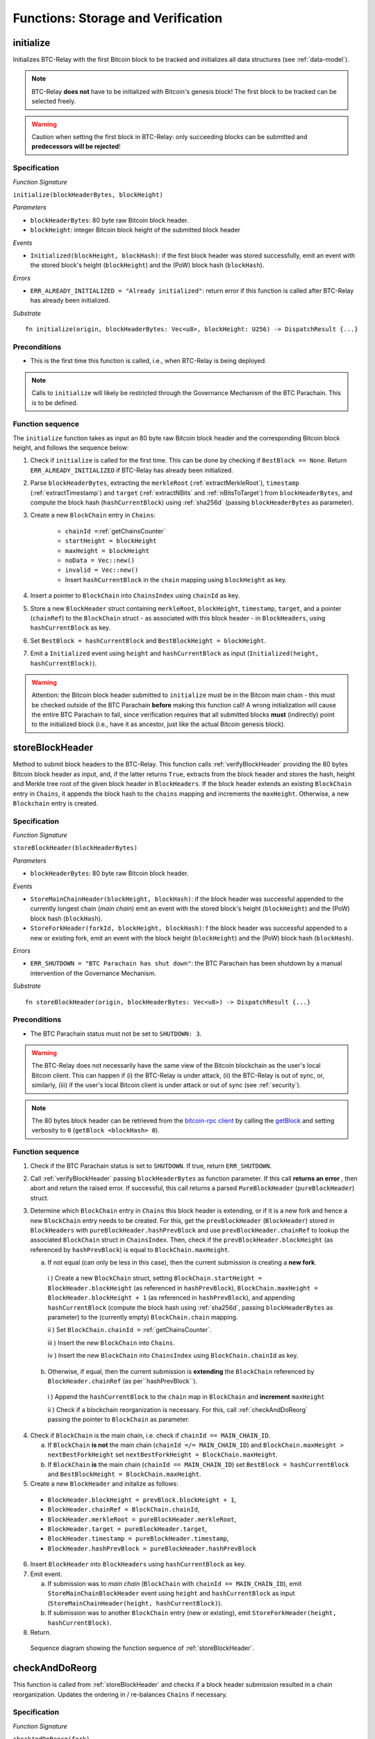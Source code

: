 .. _storage-verification:

Functions: Storage and Verification
====================================

.. _initialize:

initialize
----------
Initializes BTC-Relay with the first Bitcoin block to be tracked and initializes all data structures (see :ref:`data-model`).

.. note:: BTC-Relay **does not** have to be initialized with Bitcoin's genesis block! The first block to be tracked can be selected freely. 

.. warning:: Caution when setting the first block in BTC-Relay: only succeeding blocks can be submitted and **predecessors will be rejected**!


Specification
~~~~~~~~~~~~~~

*Function Signature*

``initialize(blockHeaderBytes, blockHeight)``

*Parameters*

* ``blockHeaderBytes``: 80 byte raw Bitcoin block header.
* ``blockHeight``: integer Bitcoin block height of the submitted block header 

*Events*

* ``Initialized(blockHeight, blockHash)``: if the first block header was stored successfully, emit an event with the stored block's height (``blockHeight``) and the (PoW) block hash (``blockHash``).

*Errors*

* ``ERR_ALREADY_INITIALIZED = "Already initialized"``: return error if this function is called after BTC-Relay has already been initialized.

*Substrate*

::

  fn initialize(origin, blockHeaderBytes: Vec<u8>, blockHeight: U256) -> DispatchResult {...}

Preconditions
~~~~~~~~~~~~~

* This is the first time this function is called, i.e., when BTC-Relay is being deployed. 

.. note:: Calls to ``initialize`` will likely be restricted through the Governance Mechanism of the BTC Parachain. This is to be defined.  



Function sequence
~~~~~~~~~~~~~~~~~

The ``initialize`` function takes as input an 80 byte raw Bitcoin block header and the corresponding Bitcoin block height, and follows the sequence below:

1. Check if ``initialize`` is called for the first time. This can be done by checking if ``BestBlock == None``. Return ``ERR_ALREADY_INITIALIZED`` if BTC-Relay has already been initialized. 

2. Parse ``blockHeaderBytes``, extracting  the ``merkleRoot`` (:ref:`extractMerkleRoot`), ``timestamp`` (:ref:`extractTimestamp`) and ``target`` (:ref:`extractNBits` and :ref:`nBitsToTarget`) from ``blockHeaderBytes``, and compute the block hash (``hashCurrentBlock``) using :ref:`sha256d` (passing ``blockHeaderBytes`` as parameter).

3. Create a new ``BlockChain`` entry in ``Chains``:

    - ``chainId =``:ref:`getChainsCounter`
    - ``startHeight = blockHeight``
    - ``maxHeight = blockHeight``
    - ``noData = Vec::new()``
    - ``invalid = Vec::new()``
    - Insert ``hashCurrentBlock`` in the ``chain`` mapping using ``blockHeight`` as key. 

4. Insert a pointer to ``BlockChain`` into ``ChainsIndex`` using  ``chainId`` as key.

5. Store a new ``BlockHeader`` struct containing ``merkleRoot``, ``blockHeight``, ``timestamp``, ``target``, and a pointer (``chainRef``) to the ``BlockChain`` struct - as associated with this block header - in ``BlockHeaders``, using ``hashCurrentBlock`` as key. 

6. Set ``BestBlock = hashCurrentBlock`` and ``BestBlockHeight = blockHeight``.

7. Emit a ``Initialized`` event using ``height`` and ``hashCurrentBlock`` as input (``Initialized(height, hashCurrentBlock)``). 

.. warning:: Attention: the Bitcoin block header submitted to ``initialize`` must be in the Bitcoin main chain - this must be checked outside of the BTC Parachain **before** making this function call! A wrong initialization will cause the entire BTC Parachain to fail, since verification requires that all submitted blocks **must** (indirectly) point to the initialized block (i.e., have it as ancestor, just like the actual Bitcoin genesis block).

.. _storeBlockHeader:

storeBlockHeader
----------------
Method to submit block headers to the BTC-Relay. This function calls  :ref:`verifyBlockHeader` providing the 80 bytes Bitcoin block header as input, and, if the latter returns ``True``, extracts from the block header and stores the hash, height and Merkle tree root of the given block header in ``BlockHeaders``.
If the block header extends an existing ``BlockChain`` entry in ``Chains``, it appends the block hash to the ``chains`` mapping and increments the ``maxHeight``. Otherwise, a new ``Blockchain`` entry is created.

Specification
~~~~~~~~~~~~~

*Function Signature*

``storeBlockHeader(blockHeaderBytes)``

*Parameters*

* ``blockHeaderBytes``: 80 byte raw Bitcoin block header.

*Events*

* ``StoreMainChainHeader(blockHeight, blockHash)``: if the block header was successful appended to the currently longest chain (*main chain*) emit an event with the stored block's height (``blockHeight``) and the (PoW) block hash (``blockHash``).
* ``StoreForkHeader(forkId, blockHeight, blockHash)``: f the block header was successful appended to a new or existing fork, emit an event with the block height (``blockHeight``) and the (PoW) block hash (``blockHash``).


*Errors*

* ``ERR_SHUTDOWN = "BTC Parachain has shut down"``: the BTC Parachain has been shutdown by a manual intervention of the Governance Mechanism.

*Substrate*

::

  fn storeBlockHeader(origin, blockHeaderBytes: Vec<u8>) -> DispatchResult {...}

Preconditions
~~~~~~~~~~~~~

* The BTC Parachain status must not be set to ``SHUTDOWN: 3``.

.. warning:: The BTC-Relay does not necessarily have the same view of the Bitcoin blockchain as the user's local Bitcoin client. This can happen if (i) the BTC-Relay is under attack, (ii) the BTC-Relay is out of sync, or, similarly, (iii) if the user's local Bitcoin client is under attack or out of sync (see :ref:`security`). 

.. note:: The 80 bytes block header can be retrieved from the `bitcoin-rpc client <https://en.bitcoin.it/wiki/Original_Bitcoin_client/API_calls_list>`_ by calling the `getBlock <https://bitcoin-rpc.github.io/en/doc/0.17.99/rpc/blockchain/getblock/>`_ and setting verbosity to ``0`` (``getBlock <blockHash> 0``).


Function sequence
~~~~~~~~~~~~~~~~~


1. Check if the BTC Parachain status is set to ``SHUTDOWN``. If true, return ``ERR_SHUTDOWN``. 

2. Call :ref:`verifyBlockHeader` passing ``blockHeaderBytes`` as function parameter. If this call **returns an error** , then abort and return the raised error. If successful, this call returns a parsed ``PureBlockHeader`` (``pureBlockHeader``) struct.

3. Determine which ``BlockChain`` entry in ``Chains`` this block header is extending, or if it is a new fork and hence a new ``BlockChain`` entry needs to be created. For this, get the ``prevBlockHeader`` (``BlockHeader``) stored in ``BlockHeaders`` with ``pureBlockHeader.hashPrevBlock`` and use ``prevBlockHeader.chainRef`` to lookup the associated ``BlockChain`` struct in ``ChainsIndex``. Then, check if the  ``prevBlockHeader.blockHeight`` (as referenced by ``hashPrevBlock``) is equal  to ``BlockChain.maxHeight``.

   a. If not equal (can only be less in this case), then the current submission is creating a **new fork**. 
     
    i ) Create a new ``BlockChain`` struct, setting ``BlockChain.startHeight = BlockHeader.blockHeight`` (as referenced in ``hashPrevBlock``), ``BlockChain.maxHeight = BlockHeader.blockHeight + 1`` (as referenced in ``hashPrevBlock``), and appending ``hashCurrentBlock`` (compute the block hash using :ref:`sha256d`, passing ``blockHeaderBytes`` as parameter) to the (currently empty) ``BlockChain.chain`` mapping. 

    ii ) Set ``BlockChain.chainId =`` :ref:`getChainsCounter`.
     
    iii ) Insert the new ``BlockChain`` into ``Chains``. 

    iv ) Insert the new ``BlockChain`` into ``ChainsIndex`` using  ``BlockChain.chainId`` as key.
       
  b. Otherwise, if equal, then the current submission is **extending** the ``BlockChain`` referenced by ``BlockHeader.chainRef`` (as per``hashPrevBlock``). 

    i )  Append the ``hashCurrentBlock`` to the ``chain``  map in ``BlockChain`` and **increment** ``maxHeight``

    ii ) Check if a blockchain reorganization is necessary. For this, call :ref:`checkAndDoReorg` passing the pointer to ``BlockChain`` as parameter.
  
4. Check if ``BlockChain`` is the main chain, i.e. check if ``chainId == MAIN_CHAIN_ID``.

   a. If ``BlockChain`` **is not** the main chain (``chainId =/= MAIN_CHAIN_ID``) and  ``BlockChain.maxHeight > nextBestForkHeight`` set ``nextBestForkHeight = BlockChain.maxHeight``.

   b. If ``BlockChain`` **is** the main chain (``chainId == MAIN_CHAIN_ID``) set ``BestBlock = hashCurrentBlock``  and ``BestBlockHeight = BlockChain.maxHeight``.

5. Create a new ``BlockHeader`` and initalize as follows:

  * ``BlockHeader.blockHeight = prevBlock.blockHeight + 1``,
  * ``BlockHeader.chainRef = BlockChain.chainId``,
  * ``BlockHeader.merkleRoot = pureBlockHeader.merkleRoot``,
  * ``BlockHeader.target = pureBlockHeader.target``,
  * ``BlockHeader.timestamp = pureBlockHeader.timestamp``,
  * ``BlockHeader.hashPrevBlock = pureBlockHeader.hashPrevBlock``

6. Insert ``BlockHeader`` into ``BlockHeaders`` using ``hashCurrentBlock`` as key. 

7. Emit event. 

   a. If submission was to *main chain* (``BlockChain`` with ``chainId == MAIN_CHAIN_ID``), emit ``StoreMainChainBlockHeader`` event using ``height`` and ``hashCurrentBlock`` as input (``StoreMainChainHeader(height, hashCurrentBlock)``). 

   b. If submission was to another ``BlockChain`` entry (new or existing), emit ``StoreForkHeader(height, hashCurrentBlock)``.

8. Return.


.. figure:: ../figures/storeBlockHeader-sequence.png
    :alt: storeBlockHeader sequence diagram

    Sequence diagram showing the function sequence of :ref:`storeBlockHeader`.


.. _checkAndDoReorg:

checkAndDoReorg
---------------

This function is called from :ref:`storeBlockHeader` and checks if a block header submission resulted in a chain reorganization.
Updates the ordering in / re-balances ``Chains`` if necessary.


Specification
~~~~~~~~~~~~~

*Function Signature*

``checkAndDoReorg(fork)``

*Parameters*

* ``&fork``: pointer to a ``BlockChain`` entry in ``Chains``. 

*Events*

*  ``ChainReorg(newChainTip, blockHeight, forkDepth)``: if the submitted block header on a fork results in a reorganization (fork longer than current main chain), emit an event with the block hash of the new highest block (``newChainTip``), the new maximum block height (``blockHeight``) and the depth of the fork (``forkDepth``).

*Substrate*

::

  fn checkAndDoReorg(fork: &BlockChain) -> DispatchResult {...}


Function Sequence
~~~~~~~~~~~~~~~~~

1.  Check if the ordering of the ``BlockChain`` entry needs updating. For this, check the ``maxHeight`` of the "next-highest" ``BlockChain`` (parent in heap or predecessor in sorted linked list) in ``Chains``. 

   a. If ``fork`` is the top-level element, i.e., the main chain, do nothing.
   
   b. Else if the "next-highest" entry has a lower ``maxHeight``, update ordering by switching positions - continue, until reaching the "top" of the ``Chains`` data structure or a ``BlockChain`` entry with a higher ``maxHeight``. 

2. If ordering was updated, check if the top-level element in the ``Chains`` data structure changed (i.e., is no longer the main chain defined by ``MAIN_CHAIN_ID``). If this is the case, retrieve the main chain ``BlockChain`` entry (``mainChain``) from ``ChainsIndex`` using ``MAIN_CHAIN_ID`` as key and perform the reorg:

  a. Create a new empty ``BlockChain`` (``forkedMainChain``) struct and initalize with: 

    - ``forkedMainChain.chainId =`` :ref:`getChainsCounter`,  
    - ``forkedMainChain.chain = HashMap::new()``
    - ``forkedMainChain.startHeight = fork.startHeight``, 
    - ``forkedMainChain.maxHeight = mainChain.maxHeight``
    - ``forkedMainChain.noData = Vec::new()``
    - ``forkedMainChain.invalid = Vec::new()``

  b. Loop: starting from ``fork.startHeight`` as ``currHeight`` until ``fork.maxHeight``:
  
    i ) Set ``forkedMainChain.chain[currHeight] = mainChain.chain[currHeight]`` (overwrite the forked out main chain blocks with blocks in the fork).

    ii ) Get the ``BlockHeader`` for the new ``mainChain.chain[currHeight]`` and update its ``chainRef`` to point to ``mainChain``.
    
    iii ) Set ``forkedMainChain.chain[currHeight] = fork.chain[currHeight]`` (write forked main chain blocks to new ``BlockChain`` entry to be tracked as an ongoing fork).

    iv ) Get the ``BlockHeader`` for the new ``forkedMainChain.chain[currHeight]`` and update its ``chainRef`` to point to ``forkedMainChain``.

    v ) If ``currHeight > mainChain.maxHeight`` set ``mainChain.maxHeight = currHeight``.

  c. For each block height in ``fork.noData`` and ``fork.invalid``: add the block height to ``mainChain.noData`` and ``mainChain.noData`` respectively.
  
  d. Update ``BestBlockHeight = mainChain.maxHeight`` and ``BestBlock = mainChain.chain[mainChain.maxHeight]`` (``nextBestForkHeight`` updated in :ref:`storeBlockHeader`).

  f. Check that ``noData`` or ``invalid`` are both **empty** in ``mainChain``. If this is the case, check if we need to update the BTC Parachain state.

    i ) If ``noData`` or ``invalid`` are both **empty** and ``Errors`` in :ref:`security` contains ``NO_DATA_BTC_RELAY`` or ``INVALID_BTC_RELAY`` call ``recoverFromBTCRelayFailure`` to recover the BTC Parachain from the BTC-Relay related error.

    ii ) If ``ParachainStatus`` is set to ``RUNNING`` and either ``noData`` or ``invalid`` are **not empty** in the new main chain ``BlockChain`` entry: update ``ParachainStatus`` to ``ERROR`` and append ``NO_DATA_BTC_RELAY`` or ``INVALID_BTC_RELAY`` (depending on which of ``invalid`` and ``noData`` lists was not empty) to the ``Errors`` list. 

  g. Remove ``fork`` from ``Chains``. 

  h. Emit a ``ChainReorg(newChainTip, blockHeight, forkDepth)``, where ``newChainTip`` is the new ``BestBlock``, ``blockHeight`` is the new ``BestBlockHeight``, and ``forkDepth`` is the depth of the fork (``fork.maxHeight - fork.startHeight``).

3. Return.

.. todo:: We will want to execute the re-writing of the main chain only when a new fork is at least ``k`` blocks ahead.



.. note:: The exact implementation of :ref:`checkAndDoReorg` depends on the data structure used for ``Chains``.

.. note:: We may want to track the ``mainChain`` identifier separately for quicker access (same main chain updated in case of forks).



.. _verifyBlockHeader:

verifyBlockHeader
-----------------

The ``verifyBlockHeader`` function parses and verifies Bitcoin block headers. 
If all checks are successful, returns a ``PureBlockHeader`` representation of the 80 byte raw block header given as input.

.. note:: This function does not check whether the submitted block header extends the main chain or a fork. This check is performed in :ref:`storeBlockHeader`.



Specification
~~~~~~~~~~~~~~
*Function Signature*

``verifyBlockHeader(blockHeaderBytes)``

*Parameters*

* ``blockHeaderBytes``: 80 byte raw Bitcoin block header.


*Returns*

* ``pureBlockHeader``: if all checks pass successfully, return a parsed ``PureBlockHeader``.

*Errors*


* ``ERR_DUPLICATE_BLOCK = "Block already stored"``: return error if the submitted block header is already stored in BTC-Relay (duplicate PoW ``blockHash``). 
* ``ERR_PREV_BLOCK = "Previous block hash not found"``: return error if the submitted block does not reference an already stored block header as predecessor (via ``prevBlockHash``). 
* ``ERR_LOW_DIFF = "PoW hash does not meet difficulty target of header"``: return error when the header's ``blockHash`` does not meet the ``target`` specified in the block header.
* ``ERR_DIFF_TARGET_HEADER = "Incorrect difficulty target specified in block header"``: return error if the ``target`` specified in the block header is incorrect for its block height (difficulty re-target not executed).

*Substrate*

::

  fn verifyBlockHeader(origin, blockHeaderBytes: RawBlockHeader) -> H256 {...}

Function Sequence
~~~~~~~~~~~~~~~~~

1. Call :ref:`parseBlockHeader` passing ``blockHeaderBytes`` as parameter to parse the block header. If this call returns an error, abort and return the error. If successful, :ref:`parseBlockHeader` returns a parsed ``PureBlockHeader`` (``pureBlockHeader``) struct. 

2. Compute ``hashCurrentBlock``, the double SHA256 hash over the 80 bytes block header, using :ref:`sha256d` (passing ``blockHeaderBytes`` as parameter).  

3. Check that the block header is not yet stored in BTC-Relay (``hashCurrentBlock`` must not yet be in ``BlockHeaders``). Return ``ERR_DUPLICATE_BLOCK`` otherwise. 

4. Get the ``BlockHeader`` (``prevBlock``) referenced by the submitted block header via ``pureBlockHeader.hashPrevBlock``. Return ``ERR_PREV_BLOCK`` if no such entry was found.

5. Check that the Proof-of-Work hash (``hashCurrentBlock``) is below the ``pureBlockHeader.target``. Return ``ERR_LOW_DIFF`` otherwise.

6. Check that the ``pureBlockHeader.target`` is correct by calling :ref:`checkCorrectTarget` passing ``pureBlockHeader.hashPrevBlock``, ``prevBlock.blockHeight`` and ``pureBlockHeader.target`` as parameters (as per Bitcoin's difficulty adjustment mechanism, see `here <https://github.com/bitcoin/bitcoin/blob/78dae8caccd82cfbfd76557f1fb7d7557c7b5edb/src/pow.cpp>`_). If this call returns ``False``, return ``ERR_DIFF_TARGET_HEADER``. 

7. Return ``pureBlockHeader``

.. figure:: ../figures/verifyBlockHeader-sequence.png
    :alt: verifyBlockHeader sequence diagram

    Sequence diagram showing the function sequence of :ref:`verifyBlockHeader`.




.. _verifyTransaction:

verifyTransactionInclusion
--------------------------

The ``verifyTransactionInclusion`` function is one of the core components of the BTC-Relay: this function checks if a given transaction was indeed included in a given block (as stored in ``BlockHeaders`` and tracked by ``Chains``), by reconstructing the Merkle tree root (given a Merkle proof). Also checks if sufficient confirmations have passed since the inclusion of the transaction (considering the current state of the BTC-Relay ``Chains``).

Specification
~~~~~~~~~~~~~

*Function Signature*

``verifyTransactionInclusion(txId, txBlockHeight, txIndex, merkleProof, confirmations)``

*Parameters*

* ``txId``: 32 byte hash identifier of the transaction.
* ``txBlockHeight``: integer block height at which transaction is supposedly included.
* ``txIndex``: integer index of transaction in the block's tx Merkle tree.
* ``merkleProof``: Merkle tree path (concatenated LE sha256 hashes, dynamic sized).
* ``confirmations``: integer number of confirmation required.

.. note:: The Merkle proof for a Bitcoin transaction can be retrieved using the ``bitcoin-rpc`` `gettxoutproof <https://bitcoin-rpc.github.io/en/doc/0.17.99/rpc/blockchain/gettxoutproof/>`_ method and dropping the first 170 characters.


*Returns*

* ``True``: if the given ``txId`` appears in at the position specified by ``txIndex`` in the transaction Merkle tree of the block at height ``blockHeight`` and sufficient confirmations have passed since inclusion.
* Error otherwise.

*Events*

* ``VerifyTransaction(txId, txBlockHeight, confirmations)``: if verification was successful, emit an event specifying the ``txId``, the ``blockHeight`` and the requested number of ``confirmations``.

*Errors*

* ``ERR_INVALID = "BTC-Relay has detected an invalid block in the current main chain, and has been halted"``: the BTC Parachain has been halted because Staked Relayers reported an invalid block.
* ``ERR_NO_DATA = "BTC-Relay has a NO_DATA failure and the requested block cannot be verified reliably": the ``txBlockHeight`` is greater or equal to the hight of a ``BlockHeader`` which is flagged with ``NO_DATA_BTC_RELAY``.
* ``ERR_SHUTDOWN = "BTC Parachain has shut down"``: the BTC Parachain has been shutdown by a manual intervention of the Governance Mechanism.
* ``ERR_MALFORMED_TXID = "Malformed transaction identifier"``: return error if the transaction identifier (``txId``) is malformed.
* ``ERR_CONFIRMATIONS = "Transaction has less confirmations than requested"``: return error if the block in which the transaction specified by ``txId`` was included has less confirmations than requested.
* ``ERR_INVALID_MERKLE_PROOF = "Invalid Merkle Proof"``: return error if the Merkle proof is malformed or fails verification (does not hash to Merkle root).


*Substrate*

::

  fn verifyTransactionInclusion(txId: H256, txBlockHeight: U256, txIndex: u64, merkleProof: String, confirmations: U256) -> DispatchResult {...}

Preconditions
~~~~~~~~~~~~~

* If the BTC Parachain status is set to ``PARTIAL: 1``, transaction verification is disabled for the latest blocks.
* The BTC Parachain status must not be set to ``HALTED: 2``. If ``HALTED`` is set, all transaction verification is disabled.
* The BTC Parachain status must not be set to ``SHUTDOWN: 3``. If ``SHUTDOWN`` is set, all transaction verification is disabled.


Function Sequence
~~~~~~~~~~~~~~~~~

The ``verifyTransactionInclusion`` function follows the function sequence below:

1. Check if the BTC Parachain status is set to ``SHUTDOWN``. If true, return ``ERR_SHUTDOWN`` and return. 

2. Check if the BTC Parachain status is set to ``ERROR``. If yes, retrieve ``Errors`` from the *Security* module of PolkaBTC.

3. If ``Errors`` contains ``INVALID_BTC_RELAY``, abort and return a ``ERR_INVALID`` error.

4. If ``Errors`` contains ``NO_DATA_BTC_RELAY``, lookup the first block flagged with ``NO_DATA_BTC_RELAY`` in the ``chain`` map of this ``BlockChain``. For this, 

  a. Retrieve the top-most ``BlockChain`` entry from ``Chains``,

  b. Retrieve the lowest block height from the ``noData`` list in this ``BlockChain``.

  c. If ``txBlockHeight`` is greater or equal to the block height of the lowest ``noData`` block, abort and return ``ERR_NO_DATA``.

5. Check that ``txId`` is 32 bytes long. Return ``ERR_MALFORMED_TXID`` error if this check fails. 

6. Check that the current ``BestBlockHeight`` exceeds ``txBlockHeight`` by the specified number of ``confirmations``. Return ``ERR_CONFIRMATIONS`` if this check fails. 

.. todo:: Check that there is no fork going on which would conflict with the required confirmations - and return error otherwise.

7. Extract the block header from ``BlockHeaders`` using the ``blockHash`` tracked in ``Chains`` at the passed ``txBlockHeight``.  

8. Check that the first 32 bytes of ``merkleProof`` are equal to the ``txId`` and the last 32 bytes are equal to the ``merkleRoot`` of the specified block header. Also check that the ``merkleProof`` size is either exactly 32 bytes, or is 64 bytes or more and a power of 2. Return ``ERR_INVALID_MERKLE_PROOF`` if one of these checks fails.

9. Call :ref:`computeMerkle` passing ``txId``, ``txIndex`` and ``merkleProof`` as parameters. 

  a. If this call returns the ``merkleRoot``, emit a ``VerifyTransaction(txId, txBlockHeight, confirmations)`` event and return ``True``.
  
  b. Otherwise return ``ERR_INVALID_MERKLE_PROOF``. 

.. figure:: ../figures/verifyTransaction-sequence.png
    :alt: verifyTransactionInclusion sequence diagram

    The steps to verify a transaction in the :ref:`verifyTransactionInclusion` function.





.. _validateTransaction:

validateTransaction
--------------------

Given a raw Bitcoin transaction, this function 

1) Parses and extracts 

   a. the value of the first output, 
   b. the recipient address of the first output and 
   c. the OP_RETURN value of the second output of the transaction.

2) Validates the extracted values against the function parameters.

.. note:: See :ref:`bitcoin-data-model` for more details on the transaction structure, and :ref:`accepted-tx-format` for the transaction format of Bitcoin transactions validated in this function.

Specification
~~~~~~~~~~~~~

*Function Signature*

``validateTransaction(txId, rawTx, paymentValue, recipientBtcAddress, opReturnId)``

*Parameters*

* ``txId``: 32 byte hash identifier of the transaction.
* ``rawTx``:  raw Bitcoin transaction including the transaction inputs and outputs.
* ``paymentValue``: integer value of BTC sent in the (first) *Payment UTXO* of transaction.
* ``recipientBtcAddress``: 20 byte Bitcoin address of recipient of the BTC in the (first) *Payment UTXO*.
* ``opReturnId``: 32 byte hash identifier expected in OP_RETURN (see :ref:`_replace-attacks`).

*Returns*

* ``True``: if the transaction was successfully parsed and validation of the passed values was correct. 
* Error otherwise.

*Events*

* ``ValidateTransaction(txId, paymentValue, recipientBtcAddress, opReturnId)``: if parsing and validation was successful, emit an event specifying the ``txId``, the ``paymentValue``, the ``recipientBtcAddress`` and the ``opReturnId``.

*Errors*

* ``ERR_SHUTDOWN = "BTC Parachain has shut down"``: the BTC Parachain has been shutdown by a manual intervention of the Governance Mechanism.
* ``ERR_INVALID = "BTC-Relay has detected an invalid block in the current main chain, and has been halted"``: the BTC Parachain has been halted because Staked Relayers reported an invalid block.
* ``ERR_INVALID_TXID = "Transaction hash does not match given txid"``: return error if the transaction identifier (``txId``) does not match the actual hash of the transaction.
* ``ERR_INSUFFICIENT_VALUE = "Value of payment below requested amount"``: return error the value of the (first) *Payment UTXO* is lower than ``paymentValue``.
* ``ERR_TX_FORMAT = "Transaction has incorrect format"``: return error if the transaction has an incorrect format (see :ref:`accepted-tx-format`).
* ``ERR_WRONG_RECIPIENT = "Incorrect recipient Bitcoin address"``: return error if the recipient specified in the (first) *Payment UTXO* does not match the given ``recipientBtcAddress``.
* ``ERR_INVALID_OPRETURN = "Incorrect identifier in OP_RETURN field"``: return error if the OP_RETURN field of the (second) *Data UTXO* does not match the given ``opReturnId``.

*Substrate*

::

  fn validateTransaction(txId: H256, rawTx: String, paymentValue: Balance, recipientBtcAddress: H160, opReturnId: H256) -> DispatchResult {...}

Preconditions
~~~~~~~~~~~~~

* The BTC Parachain status must not be set to ``SHUTDOWN: 3``. If ``SHUTDOWN`` is set, all transaction validation is disabled.

Function Sequence
~~~~~~~~~~~~~~~~~

See the `raw Transaction Format section in the Bitcoin Developer Reference <https://bitcoin.org/en/developer-reference#raw-transaction-format>`_ for a full specification of Bitcoin's transaction format (and how to extract inputs, outputs etc. from the raw transaction format). 

1. Check if the BTC Parachain status is set to ``SHUTDOWN``. If true, return ``ERR_SHUTDOWN`` and return. 

2. Check if the BTC Parachain status is set to ``ERROR``. If yes, retrieve ``Errors`` from the *Security* module of PolkaBTC is set to ``INVALID_BTC_RELAY``. If ``Errors`` contains ``INVALID_BTC_RELAY``, abort and return a ``ERR_INVALID`` error.

3. Check that the double SHA256 hash of ``rawTx`` (use :ref:`sha256d`) equals to the ``txid``. Return ``ERR_INVALID_TXID`` if this check fails. 

4. Extract the ``outputs`` from ``rawTx`` using :ref:`extractOutputs`.

  a. Check that the transaction (``rawTx``) has at least 2 outputs. The first output (*Payment UTXO*) must be a `P2PKH <https://en.bitcoinwiki.org/wiki/Pay-to-Pubkey_Hash>`_ or `P2WPKH <https://github.com/libbitcoin/libbitcoin-system/wiki/P2WPKH-Transactions>`_ output. The second output (*Data UTXO*) must be an `OP_RETURN <https://bitcoin.org/en/transactions-guide#term-null-data>`_ output. Raise ``ERR_TX_FORMAT`` if this check fails. 

5. Extract the value of the (first) *Payment UTXO* (``outputs[0]``) using :ref:`extractOutputValue` and check that it is equal (or greater) than ``paymentValue``. Return ``ERR_INSUFFICIENT_VALUE`` if this check fails. 

6. Extract the Bitcoin address specified as recipient in the (first) *Payment UTXO* (``outputs[0]``)  using :ref:`extractOutputAddress`  and check that it matches ``recipientBtcAddress``. Return ``ERR_WRONG_RECIPIENT`` if this check fails, or the error returned by :ref:`extractOutputAddress` (if the output was malformed).

7. Extract the OP_RETURN value from the (second) *Data UTXO* (``outputs[1]``) using :ref:`extractOPRETURN` and check that it matches ``opReturnId``. Return ``ERR_INVALID_OPRETURN`` error if this check fails, or the error returned by :ref:`extractOPRETURN` (if the output was malformed).

8. Return ``True``.


.. _flagBlockError:

flagBlockError
----------------

Flags tracked Bitcoin block headers when Staked Relayers report and agree on a ``NO_DATA_BTC_RELAY`` or ``INVALID_BTC_RELAY`` failure.

.. attention:: This function **does not** validate the Staked Relayers accusation. Instead, it is put up to a majority vote among all Staked Relayers in the form of a  

.. note:: This function can only be called from the *Security* module of PolkaBTC, after Staked Relayers have achieved a majority vote on a BTC Parachain status update indicating a BTC-Relay failure.

Specification
~~~~~~~~~~~~~~

*Function Signature*

``flagBlockError(blockHash, errors)``


*Parameters*

* ``blockHash``: SHA256 block hash of the block containing the error. 
* ``errors``: list of ``ErrorCode`` entries which are to be flagged for the block with the given blockHash. Can be "NO_DATA_BTC_RELAY" or "INVALID_BTC_RELAY".

*Returns*

* ``None``

*Events*

* ``FlagBTCBlockError(blockHash, chainId, errors)`` - emits an event indicating that a Bitcoin block hash (identified ``blockHash``) in a ``BlockChain`` entry (``chainId``) was flagged with errors (``errors`` list of ``ErrorCode`` entries).

*Errors*

* ``ERR_UNKNOWN_ERRORCODE = "The reported error code is unknown"``: The reported ``ErrorCode`` can only be ``NO_DATA_BTC_RELAY`` or ``INVALID_BTC_RELAY``.
* ``ERR_BLOCK_NOT_FOUND  = "No Bitcoin block header found with the given block hash"``: No ``BlockHeader`` entry exists with the given block hash.
* ``ERR_ALREADY_REPORTED = "This error has already been reported for the given block hash and is pending confirmation"``: The error reported for the given block hash is currently pending a vote by Staked Relayers.

*Substrate* ::

  fn flagBlockError(blockHash: H256, errorCode: ErrorCode) -> DispatchResult {...}

Function Sequence
.................

1. Check if ``errors`` contains  ``NO_DATA_BTC_RELAY`` or ``INVALID_BTC_RELAY``. If neither match, return ``ERR_UNKNOWN_ERRORCODE``.

2. Retrieve the ``BlockHeader`` entry from ``BlockHeaders`` using ``blockHash``. Return ``ERR_BLOCK_NOT_FOUND`` if no block header can be found.

3. Retrieve the ``BlockChain`` entry for the given ``BlockHeader`` using ``ChainsIndex`` for lookup with the block header's ``chainRef`` as key. 

4. Flag errors in the ``BlockChain`` entry:

   a. If ``errors`` contains ``NO_DATA_BTC_RELAY``, append the ``BlockHeader.blockHeight`` to ``BlockChain.noData`` 

   b. If ``errors`` contains ``INVALID_BTC_RELAY``,  append the ``BlockHeader.blockHeight`` to ``BlockChain.invalid`` .

5. Emit ``FlagBTCBlockError(blockHash, chainId, errors)`` event, with the given ``blockHash``, the ``chainId`` of the flagged ``BlockChain`` entry and the given ``errors`` as parameters.

6. Return



.. _clearBlockError:

clearBlockError
------------------

Clears ``ErrorCode`` entries given as parameters from the status of a ``BlockHeader``.  Can be ``NO_DATA_BTC_RELAY`` or ``INVALID_BTC_RELAY`` failure.

.. note:: This function can only be called from the *Security* module of PolkaBTC, after Staked Relayers have achieved a majority vote on a BTC Parachain status update indicating that a ``BlockHeader`` entry no longer has the specified errors.


Specification
~~~~~~~~~~~~~~

*Function Signature*

``flagBlockError(blockHash, errors)``


*Parameters*

* ``blockHash``: SHA256 block hash of the block containing the error. 
* ``errors``: list of ``ErrorCode`` entries which are to be **cleared** from the block with the given blockHash. Can be ``NO_DATA_BTC_RELAY`` or ``INVALID_BTC_RELAY``.

*Returns*

* ``None``

*Events*

* ``ClearBlockError(blockHash, chainId, errors)`` - emits an event indicating that a Bitcoin block hash (identified ``blockHash``) in a ``BlockChain`` entry (``chainId``) was cleared from the given errors (``errors`` list of ``ErrorCode`` entries).

*Errors*

* ``ERR_UNKNOWN_ERRORCODE = "The reported error code is unknown"``: The reported ``ErrorCode`` can only be ``NO_DATA_BTC_RELAY`` or ``INVALID_BTC_RELAY``.
* ``ERR_BLOCK_NOT_FOUND  = "No Bitcoin block header found with the given block hash"``: No ``BlockHeader`` entry exists with the given block hash.
* ``ERR_ALREADY_REPORTED = "This error has already been reported for the given block hash and is pending confirmation"``: The error reported for the given block hash is currently pending a vote by Staked Relayers.

*Substrate* ::

  fn reportBTCRelayFailure(chainId: U256, errors: Vec<ErrorCode>) -> DispatchResult {...}

Function Sequence
.................

1. Check if ``errors`` contains  ``NO_DATA_BTC_RELAY`` or ``INVALID_BTC_RELAY``. If neither match, return ``ERR_UNKNOWN_ERRORCODE``.

2. Retrieve the ``BlockHeader`` entry from ``BlockHeaders`` using ``blockHash``. Return ``ERR_BLOCK_NOT_FOUND`` if no block header can be found.

3. Retrieve the ``BlockChain`` entry for the given ``BlockHeader`` using ``ChainsIndex`` for lookup with the block header's ``chainRef`` as key. 

4. Un-flag error codes in the ``BlockChain`` entry.

   a. If ``errors`` contains ``NO_DATA_BTC_RELAY``: remove ``BlockHeader.blockHeight`` from ``BlockChain.noData``

   b. If ``errors`` contains ``INVALID_BTC_RELAY``: remove ``BlockHeader.blockHeight`` from ``BlockChain.invalid`` 

5. Emit ``ClearBlockError(blockHash, chainId, errors)`` event, with the given ``blockHash``, the ``chainId`` of the flagged ``BlockChain`` entry and the given ``errors`` as parameters.

6. Return
